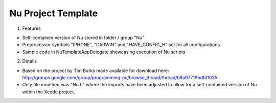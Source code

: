 Nu Project Template
===================

1. Features

- Self-contained version of Nu stored in folder / group "Nu"
- Preprocessor symbols "IPHONE", "DARWIN" and "HAVE_CONFIG_H" set for all configurations
- Sample code in NuTemplateAppDelegate showcasing execution of Nu scripts


2. Details

- Based on the project by Tim Burks made available for download here:
  http://groups.google.com/group/programming-nu/browse_thread/thread/b6a97719bdfd1035

- Only file modified was "Nu.h" where the imports have been adjusted to allow
  for a self-contained version of Nu within the Xcode project.
